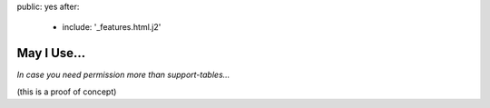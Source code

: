 public: yes
after:
  - include: '_features.html.j2'


May I Use…
==========

*In case you need permission more than support-tables…*

(this is a proof of concept)
